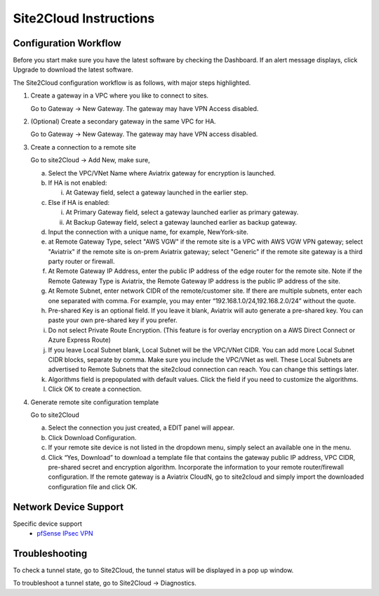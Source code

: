 .. meta::
   :description: Site 2 Cloud
   :keywords: Site2cloud, site to cloud, aviatrix, ipsec vpn, tunnel


==============================
Site2Cloud Instructions
==============================

Configuration Workflow
======================

Before you start make sure you have the latest software by checking the
Dashboard. If an alert message displays, click Upgrade to download the
latest software.

The Site2Cloud configuration workflow is as follows, with major steps
highlighted.

1. Create a gateway in a VPC where you like to connect to sites.

   Go to Gateway -> New Gateway. The gateway may have VPN Access
   disabled.

#. (Optional) Create a secondary gateway in the same VPC for HA.

   Go to Gateway -> New Gateway. The gateway may have VPN access
   disabled.

#. Create a connection to a remote site

   Go to site2Cloud -> Add New, make sure,

   a. Select the VPC/VNet Name where Aviatrix gateway for encryption is
      launched.

   #. If HA is not enabled:

      i. At Gateway field, select a gateway launched in the earlier
         step.

   #. Else if HA is enabled:

      i.  At Primary Gateway field, select a gateway launched earlier as
          primary gateway.

      ii. At Backup Gateway field, select a gateway launched earlier as
          backup gateway.

   #. Input the connection with a unique name, for example,
      NewYork-site.

   #. at Remote Gateway Type, select "AWS VGW" if the remote site is a VPC with AWS VGW VPN gateway; select "Aviatrix" if the remote site is on-prem Aviatrix gateway; select "Generic" if the remote site gateway is a third party router or firewall. 

   #. At Remote Gateway IP Address, enter the public IP address of the
      edge router for the remote site. Note if the Remote Gateway Type is Aviatrix, the Remote Gateway IP address is the public IP address of the site. 

   #. At Remote Subnet, enter network CIDR of the remote/customer site. If
      there are multiple subnets, enter each one separated with comma.
      For example, you may enter “192.168.1.0/24,192.168.2.0/24” without
      the quote.

   #. Pre-shared Key is an optional field. If you leave it blank, Aviatrix will auto generate a pre-shared key. You can paste your own pre-shared key if you prefer. 

   #. Do not select Private Route Encryption. (This feature is for
      overlay encryption on a AWS Direct Connect or Azure Express Route)

   #. If you leave Local Subnet blank, Local Subnet will be the VPC/VNet CIDR. You can add more Local Subnet CIDR blocks, separate by comma. Make sure you include the VPC/VNet as well. These Local Subnets are advertised to Remote Subnets that the site2cloud connection can reach. You can change this settings later. 

   #. Algorithms field is prepopulated with default values. Click the field if you need to customize the algorithms. 

   #. Click OK to create a connection. 

#. Generate remote site configuration template

   Go to site2Cloud

   a. Select the connection you just created, a EDIT panel will appear.

   #. Click Download Configuration.

   #. If your remote site device is not listed in the dropdown menu,
      simply select an available one in the menu.

   #. Click “Yes, Download” to download a template file that contains
      the gateway public IP address, VPC CIDR, pre-shared secret and
      encryption algorithm. Incorporate the information to your remote
      router/firewall configuration. If the remote gateway is a Aviatrix CloudN, go to site2cloud and simply import the downloaded configuration file and click OK. 

Network Device Support
======================

Specific device support
    - `pfSense IPsec VPN <CloudToPfSense.html>`__

Troubleshooting
===============

To check a tunnel state, go to Site2Cloud, the tunnel status will be
displayed in a pop up window.

To troubleshoot a tunnel state, go to Site2Cloud -> Diagnostics.

.. |image0| image:: site2cloud_media/image1.png
   :width: 5.03147in
   :height: 2.57917in

.. disqus::
